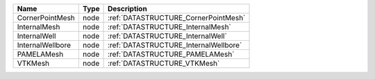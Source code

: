 

================ ==== ===================================== 
Name             Type Description                           
================ ==== ===================================== 
CornerPointMesh  node :ref:`DATASTRUCTURE_CornerPointMesh`  
InternalMesh     node :ref:`DATASTRUCTURE_InternalMesh`     
InternalWell     node :ref:`DATASTRUCTURE_InternalWell`     
InternalWellbore node :ref:`DATASTRUCTURE_InternalWellbore` 
PAMELAMesh       node :ref:`DATASTRUCTURE_PAMELAMesh`       
VTKMesh          node :ref:`DATASTRUCTURE_VTKMesh`          
================ ==== ===================================== 


